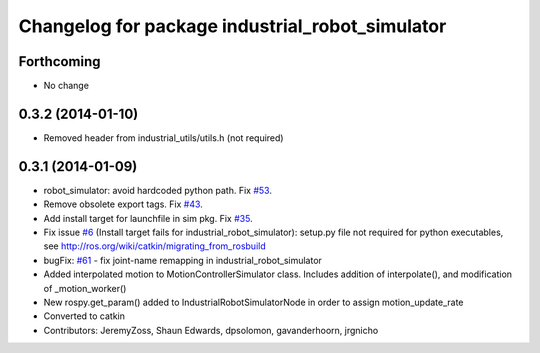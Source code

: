 ^^^^^^^^^^^^^^^^^^^^^^^^^^^^^^^^^^^^^^^^^^^^^^^^
Changelog for package industrial_robot_simulator
^^^^^^^^^^^^^^^^^^^^^^^^^^^^^^^^^^^^^^^^^^^^^^^^

Forthcoming
-----------
* No change
0.3.2 (2014-01-10)
------------------
* Removed header from industrial_utils/utils.h (not required)

0.3.1 (2014-01-09)
------------------
* robot_simulator: avoid hardcoded python path. Fix `#53 <https://github.com/shaun-edwards/industrial_core/issues/53>`_.
* Remove obsolete export tags. Fix `#43 <https://github.com/shaun-edwards/industrial_core/issues/43>`_.
* Add install target for launchfile in sim pkg.
  Fix `#35 <https://github.com/shaun-edwards/industrial_core/issues/35>`_.
* Fix issue `#6 <https://github.com/shaun-edwards/industrial_core/issues/6>`_ (Install target fails for industrial_robot_simulator): setup.py file not required for python executables, see http://ros.org/wiki/catkin/migrating_from_rosbuild
* bugFix: `#61 <https://github.com/shaun-edwards/industrial_core/issues/61>`_ - fix joint-name remapping in industrial_robot_simulator
* Added interpolated motion to MotionControllerSimulator class. Includes addition of interpolate(), and modification of  _motion_worker()
* New rospy.get_param() added to IndustrialRobotSimulatorNode in order to assign motion_update_rate
* Converted to catkin
* Contributors: JeremyZoss, Shaun Edwards, dpsolomon, gavanderhoorn, jrgnicho
